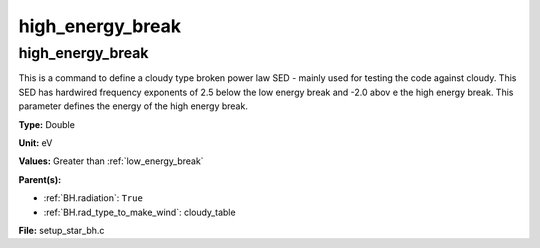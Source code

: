 =================
high_energy_break
=================

high_energy_break
=================
This is a command to define a cloudy type broken power
law SED - mainly used for testing the code against cloudy.
This SED has hardwired frequency exponents of 2.5 below the
low energy break and -2.0 abov e the high energy break. This
parameter defines the energy of the high energy break.

**Type:** Double

**Unit:** eV

**Values:** Greater than :ref:`low_energy_break`

**Parent(s):**

* :ref:`BH.radiation`: ``True``

* :ref:`BH.rad_type_to_make_wind`: cloudy_table


**File:** setup_star_bh.c


